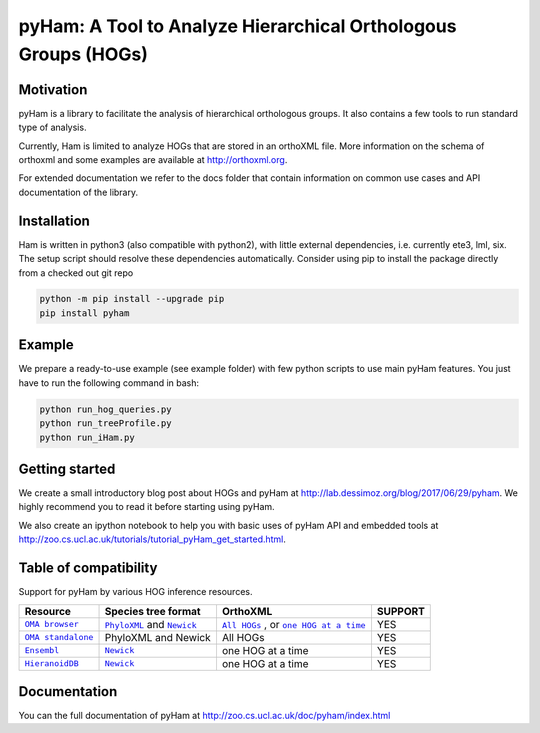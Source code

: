 pyHam: A Tool to Analyze Hierarchical Orthologous Groups (HOGs)
===============================================================


Motivation
----------
pyHam is a library to facilitate the analysis of hierarchical orthologous groups.
It also contains a few tools to run standard type of analysis.

Currently, Ham is limited to analyze HOGs that are stored in an orthoXML file.
More information on the schema of orthoxml and some examples are
available at http://orthoxml.org.

For extended documentation we refer to the docs folder that contain information
on common use cases and API documentation of the library.


Installation
------------
Ham is written in python3 (also compatible with python2), with little external dependencies, i.e.
currently ete3, lml, six. The setup script should resolve these
dependencies automatically.
Consider using pip to install the package directly from a checked out git repo

.. code-block:: sh

   python -m pip install --upgrade pip
   pip install pyham

Example
-------
We prepare a ready-to-use example (see example folder) with few python scripts to use main pyHam features.
You just have to run the following command in bash:

.. code-block:: sh

   python run_hog_queries.py
   python run_treeProfile.py
   python run_iHam.py

Getting started
---------------
We create a small introductory blog post about HOGs and pyHam at http://lab.dessimoz.org/blog/2017/06/29/pyham. We highly recommend you to read it before starting using pyHam.

We also create an ipython notebook to help you with basic uses of pyHam API and embedded tools at http://zoo.cs.ucl.ac.uk/tutorials/tutorial_pyHam_get_started.html.

Table of compatibility
----------------------

Support for pyHam by various HOG inference resources.

+-----------------+------------------------------+---------------------------------------+-----------+
| Resource        | Species tree format          | OrthoXML                              | SUPPORT   |
+=================+==============================+=======================================+===========+
||OMA browser|_   | |PhyloXMLo|_ and |Newicko|_  ||All HOGso|_ , or |one HOG at a timeo|_|    YES    |
+-----------------+------------------------------+---------------------------------------+-----------+
||OMA standalone|_| PhyloXML and Newick          | All HOGs                              |    YES    |
+-----------------+------------------------------+---------------------------------------+-----------+
| |Ensembl|_      | |Newicke|_                   |    one HOG at a time                  |    YES    |
+-----------------+------------------------------+---------------------------------------+-----------+
| |HieranoidDB|_  | |Newickh|_                   |    one HOG at a time                  |    YES    |
+-----------------+------------------------------+---------------------------------------+-----------+

.. |OMA browser| replace:: ``OMA browser``
.. |OMA standalone| replace:: ``OMA standalone``
.. |Ensembl| replace:: ``Ensembl``
.. |HieranoidDB| replace:: ``HieranoidDB``

.. |PhyloXMLo| replace:: ``PhyloXML``
.. |Newicko| replace:: ``Newick``
.. |PhyloXMLs| replace:: ``PhyloXML``
.. |Newicks| replace:: ``Newick``
.. |Newicke| replace:: ``Newick``
.. |Newickh| replace:: ``Newick``

.. |All HOGso| replace:: ``All HOGs``
.. |one HOG at a timeo| replace:: ``one HOG at a time``

.. _OMA browser: https://omabrowser.org
.. _OMA standalone: https://omabrowser.org/standalone/
.. _Ensembl: https://www.ensembl.org/index.html
.. _HieranoidDB: http://hieranoidb.sbc.su.se/

.. _PhyloXMLo: https://omabrowser.org/All/speciestree.phyloxml
.. _Newicko: https://omabrowser.org/All/speciestree.nwk
.. _Newicke: https://www.ensembl.org/info/about/speciestree.html
.. _Newickh: http://hieranoid.sbc.su.se/download/H2/66c.tree

.. _All HOGso:  https://omabrowser.org/All/oma-hogs.orthoXML.gz
.. _one HOG at a timeo:  https://omabrowser.org/oma/hogs/


Documentation
-------------
You can the full documentation of pyHam at http://zoo.cs.ucl.ac.uk/doc/pyham/index.html


